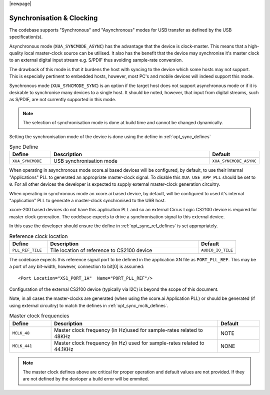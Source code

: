 
|newpage|

Synchronisation & Clocking
==========================

The codebase supports "Synchronous" and "Asynchronous" modes for USB transfer as defined by the
USB specification(s).

Asynchronous mode (``XUA_SYNCMODE_ASYNC``) has the advantage that the device is clock-master. This means that
a high-quality local master-clock source can be utilised. It also has the benefit that the device may
synchronise it's master clock to an external digital input stream e.g. S/PDIF thus avoiding sample-rate
conversion.

The drawback of this mode is that it burdens the host with syncing to the device which some hosts
may not support. This is especially pertinent to embedded hosts, however, most PC's and mobile devices
will indeed support this mode.

Synchronous mode (``XUA_SYNCMODE_SYNC``) is an option if the target host does not support asynchronous mode
or if it is desirable to synchronise many devices to a single host. It should be noted, however, that input
from digital streams, such as S/PDIF, are not currently supported in this mode.

.. note::

   The selection of synchronisation mode is done at build time and cannot be changed dynamically.

Setting the synchronisation mode of the device is done using the define in :ref:`opt_sync_defines`

.. _opt_sync_defines:

.. list-table:: Sync Define
   :header-rows: 1
   :widths: 20 80 20

   * - Define
     - Description
     - Default
   * - ``XUA_SYNCMODE``
     - USB synchronisation mode
     - ``XUA_SYNCMODE_ASYNC``

When operating in asynchronous mode xcore.ai based devices will be configured, by default, to use their internal
"Applications" PLL to generated an appropriate master-clock signal.  To disable this ``XUA_USE_APP_PLL`` should be
set to ``0``. For all other devices the developer is expected to supply external master-clock generation circuitry.

When operating in synchronous mode an xcore.ai based device, by default, will be configured to used it's internal
"application" PLL to generate a master-clock synchronised to the USB host.

xcore-200 based devices do not have this application PLL and so an external Cirrus Logic CS2100 device is required
for master clock generation. The codebase expects to drive a synchronisation signal to this external device.

In this case the developer should ensure the define in :ref:`opt_sync_ref_defines` is set appropriately.

.. _opt_sync_ref_defines:

.. list-table:: Reference clock location
   :header-rows: 1
   :widths: 20 80 20

   * - Define
     - Description
     - Default
   * - ``PLL_REF_TILE``
     - Tile location of reference to CS2100 device
     - ``AUDIO_IO_TILE``

The codebase expects this reference signal port to be defined in the application XN file as ``PORT_PLL_REF``.
This may be a port of any bit-width, however, connection to bit[0] is assumed::

    <Port Location="XS1_PORT_1A"  Name="PORT_PLL_REF"/>

Configuration of the external CS2100 device (typically via I2C) is beyond the scope of this document.

Note, in all cases the master-clocks are generated (when using the xcore.ai Application PLL) or should be generated
(if using external circuitry) to match the defines in :ref:`opt_sync_mclk_defines`.

.. _opt_sync_mclk_defines:

.. list-table:: Master clock frequencies
   :header-rows: 1
   :widths: 20 80 20

   * - Define
     - Description
     - Default
   * - ``MCLK_48``
     - Master clock frequency (in Hz)used for sample-rates related to 48KHz
     - NOTE
   * - ``MCLK_441``
     - Master clock frequency (in Hz) used for sample-rates related to 44.1KHz
     - NONE

.. note::

   The master clock defines above are critical for proper operation and default values are not provided.
   If they are not defined by the devloper a build error will be emmited.
